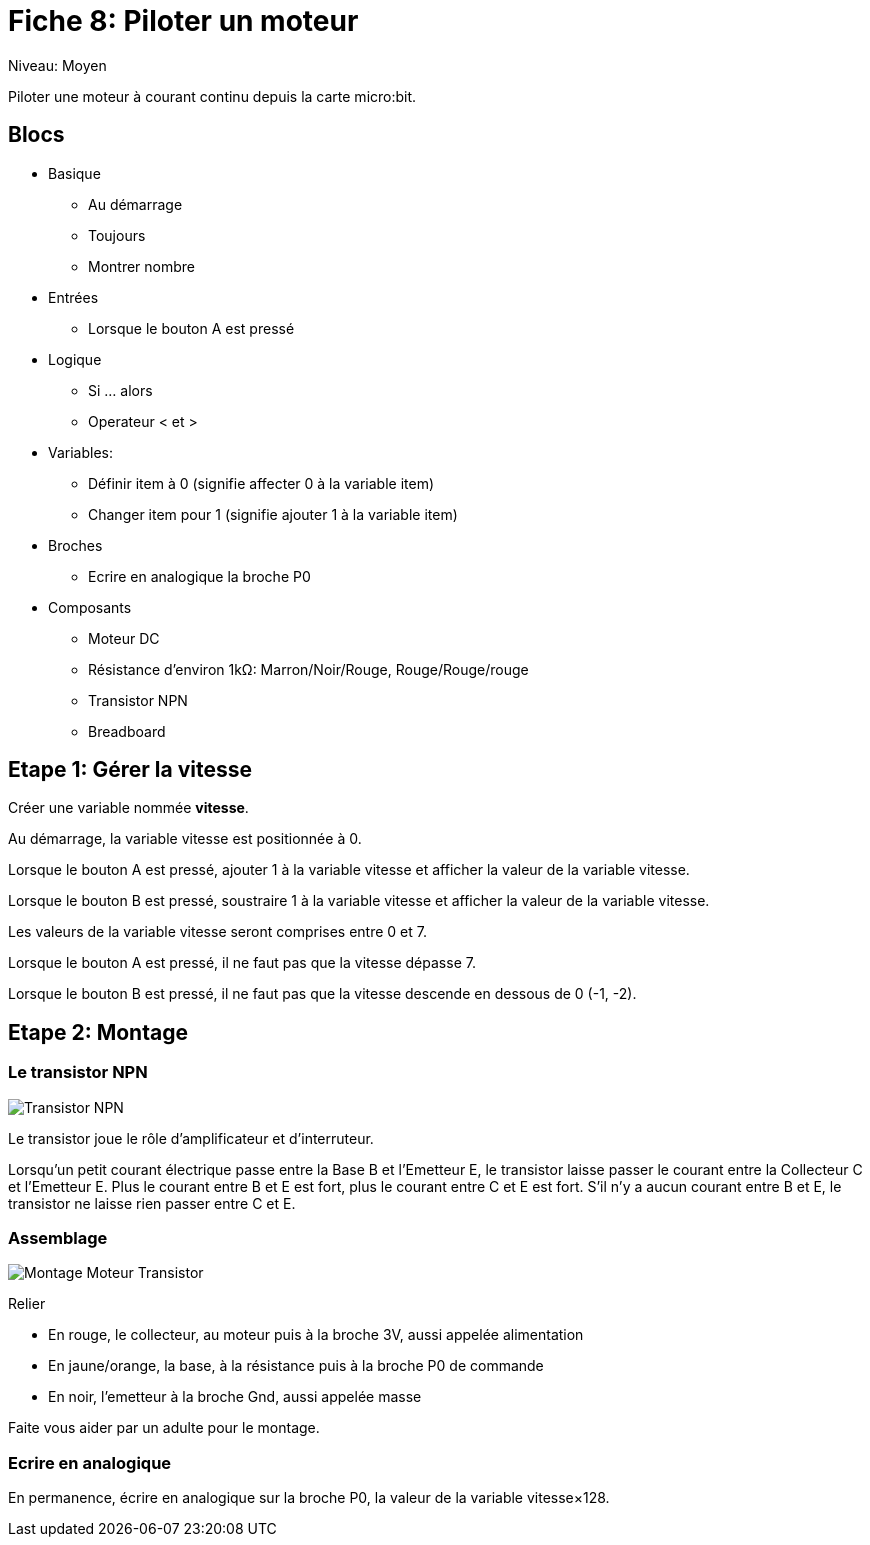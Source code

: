 = Fiche 8: Piloter un moteur

Niveau: Moyen

Piloter une moteur à courant continu depuis la carte micro:bit.

== Blocs

* Basique
** Au démarrage
** Toujours
** Montrer nombre
* Entrées
** Lorsque le bouton A est pressé
* Logique
** Si ... alors
** Operateur < et >
* Variables:
** Définir item à 0 (signifie affecter 0 à la variable item)
** Changer item pour 1 (signifie ajouter 1 à la variable item)
* Broches
** Ecrire en analogique la broche P0
* Composants
** Moteur DC
** Résistance d'environ 1k&Omega;: Marron/Noir/Rouge, Rouge/Rouge/rouge
** Transistor NPN
** Breadboard

== Etape 1: Gérer la vitesse

Créer une variable nommée *vitesse*.

Au démarrage,
la variable vitesse est positionnée à 0.

Lorsque le bouton A est pressé,
ajouter 1 à la variable vitesse
et afficher la valeur de la variable vitesse.

Lorsque le bouton B est pressé,
soustraire 1 à la variable vitesse
et afficher la valeur de la variable vitesse.

Les valeurs de la variable vitesse seront comprises entre 0 et 7.

Lorsque le bouton A est pressé,
il ne faut pas que la vitesse dépasse 7.

Lorsque le bouton B est pressé,
il ne faut pas que la vitesse descende en dessous de 0 (-1, -2).

== Etape 2: Montage

=== Le transistor NPN 

image:transistor.svg[Transistor NPN]

Le transistor joue le rôle d'amplificateur et d'interruteur. 

Lorsqu'un petit courant électrique passe entre la Base B et l'Emetteur E, le transistor laisse passer le courant entre la Collecteur C et l'Emetteur E.
Plus le courant entre B et E est fort, plus le courant entre C et E est fort.
S'il n'y a aucun courant entre B et E, le transistor ne laisse rien passer entre C et E.

=== Assemblage

image:montage.svg[Montage Moteur Transistor]

Relier

* En rouge, le collecteur, au moteur puis à la broche 3V, aussi appelée alimentation
* En jaune/orange, la base, à la résistance puis à la broche P0 de commande
* En noir, l'emetteur à la broche Gnd, aussi appelée masse

Faite vous aider par un adulte pour le montage.

=== Ecrire en analogique

En permanence, écrire en analogique sur la broche P0, la valeur de la variable vitesse&times;128.




